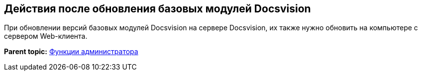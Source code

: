 
== Действия после обновления базовых модулей Docsvision

При обновлении версий базовых модулей Docsvision на сервере Docsvision, их также нужно обновить на компьютере с сервером Web-клиента.

*Parent topic:* xref:../topics/Administrator_functions.html[Функции администратора]
